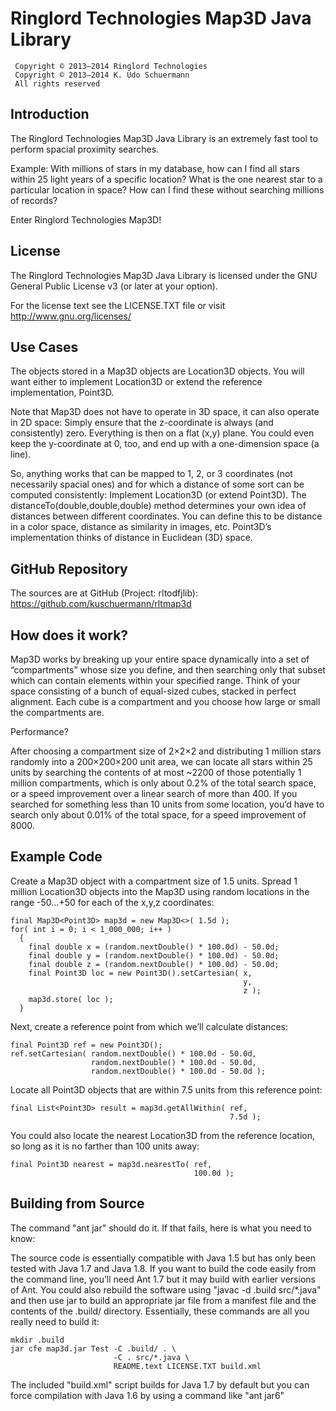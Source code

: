 * Ringlord Technologies Map3D Java Library
:  Copyright © 2013–2014 Ringlord Technologies
:  Copyright © 2013–2014 K. Udo Schuermann
:  All rights reserved
** Introduction
   The Ringlord Technologies Map3D Java Library is an extremely fast
   tool to perform spacial proximity searches.

   Example: With millions of stars in my database, how can I find all
   stars within 25 light years of a specific location? What is the
   one nearest star to a particular location in space? How can I find
   these without searching millions of records?

   Enter Ringlord Technologies Map3D!
** License
   The Ringlord Technologies Map3D Java Library is licensed under the
   GNU General Public License v3 (or later at your option).

   For the license text see the LICENSE.TXT file or visit
   http://www.gnu.org/licenses/
** Use Cases
   The objects stored in a Map3D objects are Location3D objects. You
   will want either to implement Location3D or extend the reference
   implementation, Point3D.

   Note that Map3D does not have to operate in 3D space, it can also
   operate in 2D space: Simply ensure that the z-coordinate is always
   (and consistently) zero. Everything is then on a flat (x,y) plane.
   You could even keep the y-coordinate at 0, too, and end up with a
   one-dimension space (a line).

   So, anything works that can be mapped to 1, 2, or 3 coordinates
   (not necessarily spacial ones) and for which a distance of some
   sort can be computed consistently: Implement Location3D (or extend
   Point3D). The distanceTo(double,double,double) method determines
   your own idea of distances between different coordinates. You can
   define this to be distance in a color space, distance as similarity
   in images, etc. Point3D’s implementation thinks of distance in
   Euclidean (3D) space.
** GitHub Repository
   The sources are at GitHub (Project: rltodfjlib):
   https://github.com/kuschuermann/rltmap3d
** How does it work?
   Map3D works by breaking up your entire space dynamically into a set
   of “compartments” whose size you define, and then searching only
   that subset which can contain elements within your specified range.
   Think of your space consisting of a bunch of equal-sized cubes,
   stacked in perfect alignment. Each cube is a compartment and you
   choose how large or small the compartments are.

   Performance?

   After choosing a compartment size of 2×2×2 and distributing 1
   million stars randomly into a 200×200×200 unit area, we can locate
   all stars within 25 units by searching the contents of at most
   ~2200 of those potentially 1 million compartments, which is only
   about 0.2% of the total search space, or a speed improvement over a
   linear search of more than 400. If you searched for something less
   than 10 units from some location, you’d have to search only about
   0.01% of the total space, for a speed improvement of 8000.
** Example Code
   Create a Map3D object with a compartment size of 1.5 units. Spread
   1 million Location3D objects into the Map3D using random locations
   in the range -50…+50 for each of the x,y,z coordinates:

   : final Map3D<Point3D> map3d = new Map3D<>( 1.5d );
   : for( int i = 0; i < 1_000_000; i++ )
   :   {
   :     final double x = (random.nextDouble() * 100.0d) - 50.0d;
   :     final double y = (random.nextDouble() * 100.0d) - 50.0d;
   :     final double z = (random.nextDouble() * 100.0d) - 50.0d;
   :     final Point3D loc = new Point3D().setCartesian( x,
   :                                                     y,
   :                                                     z );
   :     map3d.store( loc );
   :   }

   Next, create a reference point from which we’ll calculate
   distances:

   : final Point3D ref = new Point3D();
   : ref.setCartesian( random.nextDouble() * 100.0d - 50.0d,
   :                   random.nextDouble() * 100.0d - 50.0d,
   :                   random.nextDouble() * 100.0d - 50.0d );

   Locate all Point3D objects that are within 7.5 units from this
   reference point:

   : final List<Point3D> result = map3d.getAllWithin( ref,
   :                                                  7.5d );
   
   You could also locate the nearest Location3D from the reference
   location, so long as it is no farther than 100 units away:

   : final Point3D nearest = map3d.nearestTo( ref,
   :                                          100.0d );
** Building from Source
   The command "ant jar" should do it. If that fails, here is what you
   need to know:

   The source code is essentially compatible with Java 1.5 but has
   only been tested with Java 1.7 and Java 1.8. If you want to build
   the code easily from the command line, you’ll need Ant 1.7 but it
   may build with earlier versions of Ant. You could also rebuild the
   software using "javac -d .build src/*.java" and then use jar to
   build an appropriate jar file from a manifest file and the contents
   of the .build/ directory. Essentially, these commands are all you
   really need to build it:
   
   : mkdir .build
   : jar cfe map3d.jar Test -C .build/ . \
   :                        -C . src/*.java \
   :                        README.text LICENSE.TXT build.xml

   The included "build.xml" script builds for Java 1.7 by default but
   you can force compilation with Java 1.6 by using a command like
   "ant jar6"
